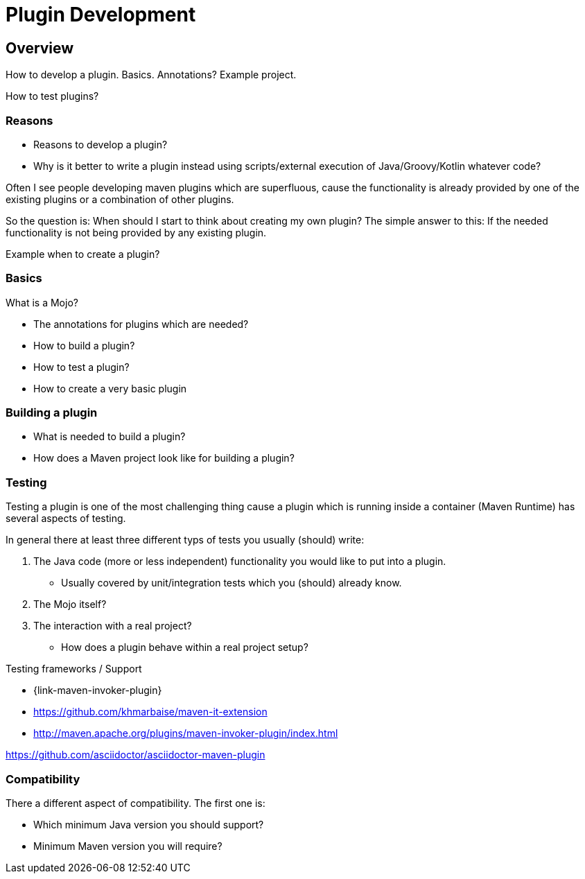 = Plugin Development

== Overview

How to develop a plugin.
Basics. Annotations?
Example project.

How to test plugins?

=== Reasons

* Reasons to develop a plugin?
* Why is it better to write a plugin instead using scripts/external execution of Java/Groovy/Kotlin whatever code?

Often I see people developing maven plugins which are superfluous, cause the functionality is already
provided by one of the existing plugins or a combination of other plugins.

So the question is: When should I start to think about creating my own plugin?
The simple answer to this: If the needed functionality is not being provided by any existing plugin.


Example when to create a plugin?

=== Basics
What is a Mojo?

* The annotations for plugins which are needed?
* How to build a plugin?
* How to test a plugin?

* How to create a very basic plugin

=== Building a plugin

* What is needed to build a plugin?
* How does a Maven project look like for building a plugin?

=== Testing

Testing a plugin is one of the most challenging thing cause a plugin which is running inside a container (Maven Runtime)
has several aspects of testing.

In general there at least three different typs of tests you usually (should) write:

. The Java code (more or less independent) functionality you would like to put into a plugin.
** Usually covered by unit/integration tests which you (should) already know.
. The Mojo itself?
. The interaction with a real project?
** How does a plugin behave within a real project setup?



Testing frameworks / Support

* {link-maven-invoker-plugin}
* https://github.com/khmarbaise/maven-it-extension
* http://maven.apache.org/plugins/maven-invoker-plugin/index.html


https://github.com/asciidoctor/asciidoctor-maven-plugin

=== Compatibility

There a different aspect of compatibility. The first one is:

* Which minimum Java version you should support?
* Minimum Maven version you will require?

